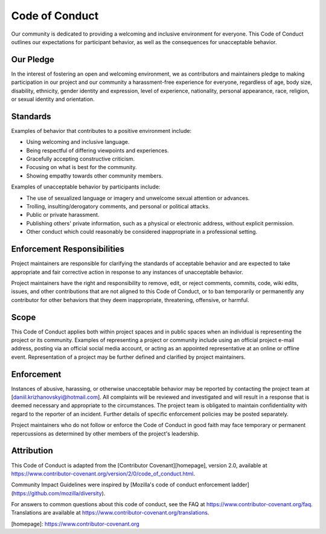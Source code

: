 Code of Conduct
===============

Our community is dedicated to providing a welcoming and inclusive environment for everyone. This Code of Conduct outlines our expectations for participant behavior, as well as the consequences for unacceptable behavior.

Our Pledge
----------

In the interest of fostering an open and welcoming environment, we as contributors and maintainers pledge to making participation in our project and our community a harassment-free experience for everyone, regardless of age, body size, disability, ethnicity, gender identity and expression, level of experience, nationality, personal appearance, race, religion, or sexual identity and orientation.

Standards
---------

Examples of behavior that contributes to a positive environment include:

- Using welcoming and inclusive language.
- Being respectful of differing viewpoints and experiences.
- Gracefully accepting constructive criticism.
- Focusing on what is best for the community.
- Showing empathy towards other community members.

Examples of unacceptable behavior by participants include:

- The use of sexualized language or imagery and unwelcome sexual attention or advances.
- Trolling, insulting/derogatory comments, and personal or political attacks.
- Public or private harassment.
- Publishing others' private information, such as a physical or electronic address, without explicit permission.
- Other conduct which could reasonably be considered inappropriate in a professional setting.

Enforcement Responsibilities
----------------------------

Project maintainers are responsible for clarifying the standards of acceptable behavior and are expected to take appropriate and fair corrective action in response to any instances of unacceptable behavior.

Project maintainers have the right and responsibility to remove, edit, or reject comments, commits, code, wiki edits, issues, and other contributions that are not aligned to this Code of Conduct, or to ban temporarily or permanently any contributor for other behaviors that they deem inappropriate, threatening, offensive, or harmful.

Scope
-----

This Code of Conduct applies both within project spaces and in public spaces when an individual is representing the project or its community. Examples of representing a project or community include using an official project e-mail address, posting via an official social media account, or acting as an appointed representative at an online or offline event. Representation of a project may be further defined and clarified by project maintainers.

Enforcement
-----------

Instances of abusive, harassing, or otherwise unacceptable behavior may be reported by contacting the project team at [daniil.krizhanovskyi@hotmail.com]. All complaints will be reviewed and investigated and will result in a response that is deemed necessary and appropriate to the circumstances. The project team is obligated to maintain confidentiality with regard to the reporter of an incident. Further details of specific enforcement policies may be posted separately.

Project maintainers who do not follow or enforce the Code of Conduct in good faith may face temporary or permanent repercussions as determined by other members of the project's leadership.

Attribution
-----------

This Code of Conduct is adapted from the [Contributor Covenant][homepage], version 2.0, available at https://www.contributor-covenant.org/version/2/0/code_of_conduct.html.

Community Impact Guidelines were inspired by [Mozilla's code of conduct enforcement ladder](https://github.com/mozilla/diversity).

For answers to common questions about this code of conduct, see the FAQ at https://www.contributor-covenant.org/faq. Translations are available at https://www.contributor-covenant.org/translations.

[homepage]: https://www.contributor-covenant.org

